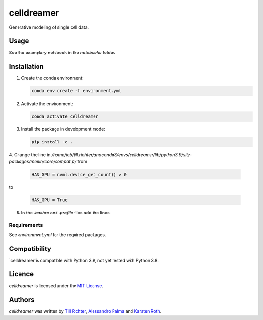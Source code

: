 celldreamer
=======

Generative modeling of single cell data.

Usage
-----
See the examplary notebook in the `notebooks` folder.

Installation
------------

1. Create the conda environment:

   .. code-block:: bash

       conda env create -f environment.yml

2. Activate the environment:

   .. code-block:: bash

       conda activate celldreamer

3. Install the package in development mode:

   .. code-block:: bash

       pip install -e .

4. Change the line in `/home/icb/till.richter/anaconda3/envs/celldreamer/lib/python3.9/site-packages/merlin/core/compat.py`
from

    .. code-block:: python

         HAS_GPU = nvml.device_get_count() > 0

to

        .. code-block:: python

            HAS_GPU = True

5. In the `.bashrc` and `.profile` files add the lines

        .. code-block:: bash
            export PATH=/usr/local/cuda-11/bin${PATH:+:${PATH}}
            export LD_LIBRARY_PATH=/usr/local/cuda-11/lib64${LD_LIBRARY_PATH:+:${LD_LIBRARY_PATH}}
            export CUDA_HOME=/usr/local/cuda-11


Requirements
^^^^^^^^^^^^
See `environment.yml` for the required packages.

Compatibility
-------------
`celldreamer`is compatible with Python 3.9, not yet tested with Python 3.8.

Licence
-------
`celldreamer` is licensed under the `MIT License <https://opensource.org/licenses/MIT>`_.

Authors
-------

`celldreamer` was written by `Till Richter <till.richter@helmholtz-muenchen.de>`_, `Alessandro Palma  <alessandro.palma@helmholtz-muenchen.de>`_ and `Karsten Roth  <karsten.rh1@gmail.com>`_.                                                                                                                                                                                                                                                                                                                                                                                                                                                                                                                                                                                                                                                                                                                                                                                                                                                                                                                                                                                                                                                                                                                                                                                                                                                                                                                                                                                                                                                                    